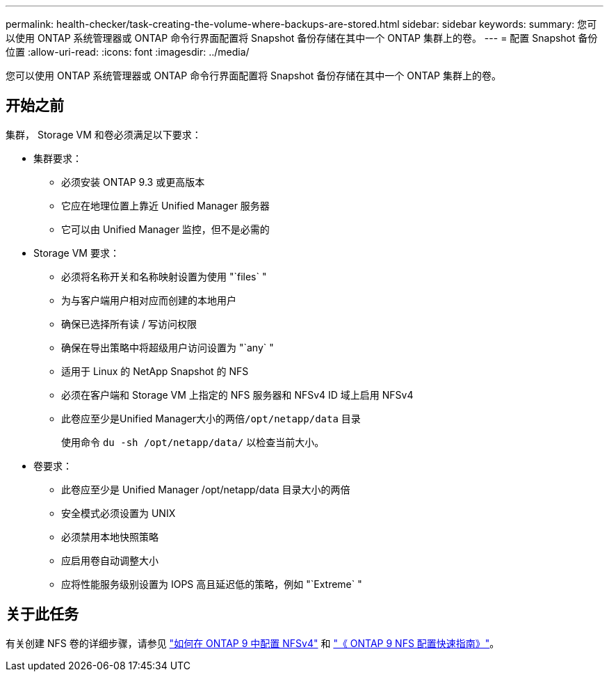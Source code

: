 ---
permalink: health-checker/task-creating-the-volume-where-backups-are-stored.html 
sidebar: sidebar 
keywords:  
summary: 您可以使用 ONTAP 系统管理器或 ONTAP 命令行界面配置将 Snapshot 备份存储在其中一个 ONTAP 集群上的卷。 
---
= 配置 Snapshot 备份位置
:allow-uri-read: 
:icons: font
:imagesdir: ../media/


[role="lead"]
您可以使用 ONTAP 系统管理器或 ONTAP 命令行界面配置将 Snapshot 备份存储在其中一个 ONTAP 集群上的卷。



== 开始之前

集群， Storage VM 和卷必须满足以下要求：

* 集群要求：
+
** 必须安装 ONTAP 9.3 或更高版本
** 它应在地理位置上靠近 Unified Manager 服务器
** 它可以由 Unified Manager 监控，但不是必需的


* Storage VM 要求：
+
** 必须将名称开关和名称映射设置为使用 "`files` "
** 为与客户端用户相对应而创建的本地用户
** 确保已选择所有读 / 写访问权限
** 确保在导出策略中将超级用户访问设置为 "`any` "
** 适用于 Linux 的 NetApp Snapshot 的 NFS
** 必须在客户端和 Storage VM 上指定的 NFS 服务器和 NFSv4 ID 域上启用 NFSv4
** 此卷应至少是Unified Manager大小的两倍``/opt/netapp/data`` 目录
+
使用命令 `du -sh /opt/netapp/data/` 以检查当前大小。



* 卷要求：
+
** 此卷应至少是 Unified Manager /opt/netapp/data 目录大小的两倍
** 安全模式必须设置为 UNIX
** 必须禁用本地快照策略
** 应启用卷自动调整大小
** 应将性能服务级别设置为 IOPS 高且延迟低的策略，例如 "`Extreme` "






== 关于此任务

有关创建 NFS 卷的详细步骤，请参见 https://kb.netapp.com/Advice_and_Troubleshooting/Data_Storage_Software/ONTAP_OS/How_to_configure_NFSv4_in_Cluster-Mode["如何在 ONTAP 9 中配置 NFSv4"] 和 http://docs.netapp.com/ontap-9/topic/com.netapp.doc.exp-nfsv3-cg/home.html["《 ONTAP 9 NFS 配置快速指南》"]。

